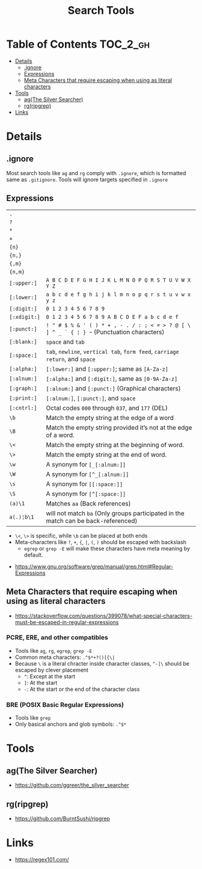 #+TITLE: Search Tools

* Table of Contents :TOC_2_gh:
 - [[#details][Details]]
   - [[#ignore][.ignore]]
   - [[#expressions][Expressions]]
   - [[#meta-characters-that-require-escaping-when-using-as-literal-characters][Meta Characters that require escaping when using as literal characters]]
 - [[#tools][Tools]]
   - [[#agthe-silver-searcher][ag(The Silver Searcher)]]
   - [[#rgripgrep][rg(ripgrep)]]
 - [[#links][Links]]

* Details
** .ignore
Most search tools like ~ag~ and ~rg~ comply with ~.ignore~, which is formatted same as ~.gitignore~.
Tools will ignore targets specified in ~.ignore~

** Expressions
| ~.~          |                                                                                            |
| ~?~          |                                                                                            |
| ~*~          |                                                                                            |
| ~+~          |                                                                                            |
| ~{n}~        |                                                                                            |
| ~{n,}~       |                                                                                            |
| ~{,m}~       |                                                                                            |
| ~{n,m}~      |                                                                                            |
| ~[:upper:]~  | ~A B C D E F G H I J K L M N O P Q R S T U V W X Y Z~                                      |
| ~[:lower:]~  | ~a b c d e f g h i j k l m n o p q r s t u v w x y z~                                      |
| ~[:digit:]~  | ~0 1 2 3 4 5 6 7 8 9~                                                                      |
| ~[:xdigit:]~ | ~0 1 2 3 4 5 6 7 8 9 A B C D E F a b c d e f~                                              |
| ~[:punct:]~  | ~! " # $ % & ' ( ) * + , - . / : ; < = > ? @ [ \ ] ^ _ ` { ¦ } ~~ (Punctuation characters) |
| ~[:blank:]~  | ~space~ and ~tab~                                                                          |
| ~[:space:]~  | ~tab~, ~newline~, ~vertical tab~, ~form feed~, ~carriage return~, and ~space~              |
| ~[:alpha:]~  | ~[:lower:]~ and ~[:upper:]~; same as ~[A-Za-z]~                                            |
| ~[:alnum:]~  | ~[:alpha:]~ and ~[:digit:]~, same as ~[0-9A-Za-z]~                                         |
| ~[:graph:]~  | ~[:alnum:]~ and ~[:punct:]~ (Graphical characters)                                         |
| ~[:print:]~  | ~[:alnum:]~, ~[:punct:]~, and ~space~                                                      |
| ~[:cntrl:]~  | Octal codes ~000~ through ~037~, and ~177~ (DEL)                                           |
| ~\b~         | Match the empty string at the edge of a word                                               |
| ~\B~         | Match the empty string provided it’s not at the edge of a word.                            |
| ~\<~         | Match the empty string at the beginning of word.                                           |
| ~\>~         | Match the empty string at the end of word.                                                 |
| ~\w~         | A synonym for ~[_[:alnum:]]~                                                               |
| ~\W~         | A synonym for ~[^_[:alnum:]]~                                                              |
| ~\s~         | A synonym for ~[[:space:]]~                                                                    |
| ~\S~         | A synonym for ~[^[:space:]]~                                                               |
| ~(a)\1~      | Matches ~aa~ (Back references)                                                             |
| ~a(.)¦b\1~   | will not match ~ba~ (Only groups participated in the match can be back-referenced)         |

- ~\<~, ~\>~ is specific, while ~\b~ can be placed at both ends
- Meta-characters like ~?~, ~+~, ~{~, ~|~, ~(~, ~)~ should be escaped with backslash
  - ~egrep~ or ~grep -E~ will make these characters have meta meaning by default.

:REFERENCES:
- https://www.gnu.org/software/grep/manual/grep.html#Regular-Expressions
:END:

** Meta Characters that require escaping when using as literal characters
:REFERENCES:
- https://stackoverflow.com/questions/399078/what-special-characters-must-be-escaped-in-regular-expressions
:END:

*** PCRE, ERE, and other compatibles
- Tools like ~ag~, ~rg~, ~egrep~, ~grep -E~
- Common meta characters: ~.^$*+?()[{\|~
- Because ~\~ is a literal chracter inside character classes, ~^-]\~ should be escaped by clever placement
  - ~^~: Except at the start
  - ~]~: At the start
  - ~-~: At the start or the end of the character class

*** BRE (POSIX Basic Regular Expressions)
- Tools like ~grep~
- Only basical anchors and glob symbols: ~.^$*~

* Tools
** ag(The Silver Searcher)
:REFERENCES:
- https://github.com/ggreer/the_silver_searcher 
:END:

** rg(ripgrep)
:REFERENCES:
- https://github.com/BurntSushi/ripgrep
:END:

* Links
:REFERENCES:
- https://regex101.com/
:END:
